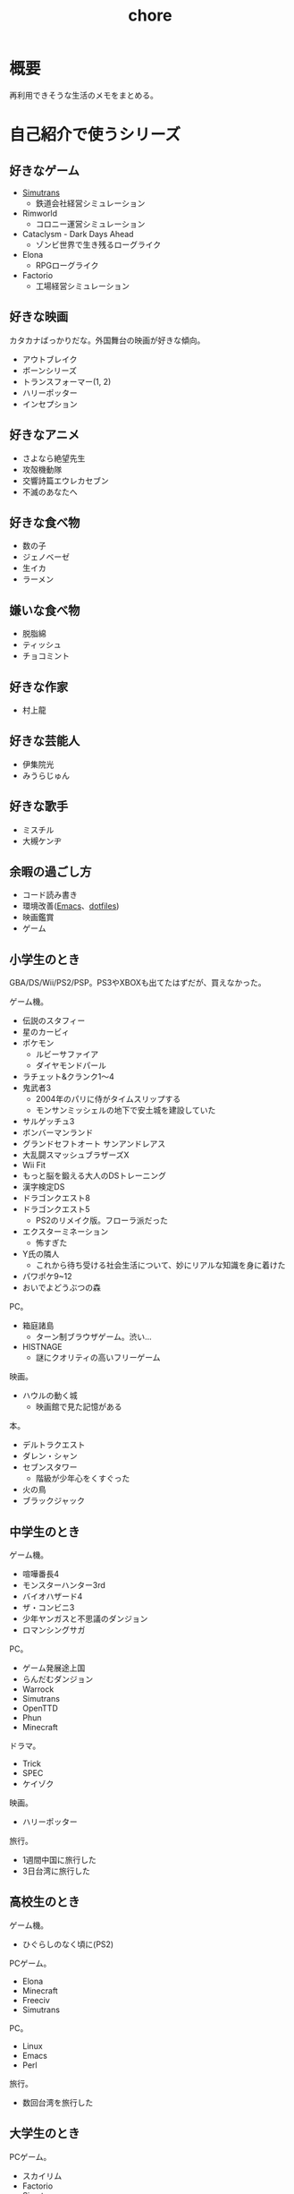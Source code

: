 :PROPERTIES:
:ID:       a04ab4c3-a7de-4c73-8570-865b3db61ebb
:mtime:    20250520150256
:ctime:    20211212120517
:END:
#+title: chore
* 概要
再利用できそうな生活のメモをまとめる。
* 自己紹介で使うシリーズ
** 好きなゲーム
- [[id:7c01d791-1479-4727-b076-280034ab6a40][Simutrans]]
  - 鉄道会社経営シミュレーション
- Rimworld
  - コロニー運営シミュレーション
- Cataclysm - Dark Days Ahead
  - ゾンビ世界で生き残るローグライク
- Elona
  - RPGローグライク
- Factorio
  - 工場経営シミュレーション
** 好きな映画
カタカナばっかりだな。外国舞台の映画が好きな傾向。

- アウトブレイク
- ボーンシリーズ
- トランスフォーマー(1, 2)
- ハリーポッター
- インセプション

** 好きなアニメ
- さよなら絶望先生
- 攻殻機動隊
- 交響詩篇エウレカセブン
- 不滅のあなたへ
** 好きな食べ物
- 数の子
- ジェノベーゼ
- 生イカ
- ラーメン
** 嫌いな食べ物
- 脱脂綿
- ティッシュ
- チョコミント
** 好きな作家
- 村上龍
** 好きな芸能人
- 伊集院光
- みうらじゅん
** 好きな歌手
- ミスチル
- 大槻ケンヂ
** 余暇の過ごし方
- コード読み書き
- 環境改善([[id:1ad8c3d5-97ba-4905-be11-e6f2626127ad][Emacs]]、[[id:32295609-a416-4227-9aa9-47aefc42eefc][dotfiles]])
- 映画鑑賞
- ゲーム
** 小学生のとき
GBA/DS/Wii/PS2/PSP。PS3やXBOXも出てたはずだが、買えなかった。

ゲーム機。

- 伝説のスタフィー
- 星のカービィ
- ポケモン
  - ルビーサファイア
  - ダイヤモンドパール
- ラチェット&クランク1〜4
- 鬼武者3
  - 2004年のパリに侍がタイムスリップする
  - モンサンミッシェルの地下で安土城を建設していた
- サルゲッチュ3
- ボンバーマンランド
- グランドセフトオート サンアンドレアス
- 大乱闘スマッシュブラザーズX
- Wii Fit
- もっと脳を鍛える大人のDSトレーニング
- 漢字検定DS
- ドラゴンクエスト8
- ドラゴンクエスト5
  - PS2のリメイク版。フローラ派だった
- エクスターミネーション
  - 怖すぎた
- Y氏の隣人
  - これから待ち受ける社会生活について、妙にリアルな知識を身に着けた
- パワポケ9~12
- おいでよどうぶつの森

PC。

- 箱庭諸島
  - ターン制ブラウザゲーム。渋い...
- HISTNAGE
  - 謎にクオリティの高いフリーゲーム

映画。

- ハウルの動く城
  - 映画館で見た記憶がある

本。

- デルトラクエスト
- ダレン・シャン
- セブンスタワー
  - 階級が少年心をくすぐった
- 火の鳥
- ブラックジャック

** 中学生のとき
ゲーム機。

- 喧嘩番長4
- モンスターハンター3rd
- バイオハザード4
- ザ・コンビニ3
- 少年ヤンガスと不思議のダンジョン
- ロマンシングサガ

PC。

- ゲーム発展途上国
- らんだむダンジョン
- Warrock
- Simutrans
- OpenTTD
- Phun
- Minecraft

ドラマ。

- Trick
- SPEC
- ケイゾク

映画。

- ハリーポッター

旅行。

- 1週間中国に旅行した
- 3日台湾に旅行した

** 高校生のとき

ゲーム機。

- ひぐらしのなく頃に(PS2)

PCゲーム。

- Elona
- Minecraft
- Freeciv
- Simutrans

PC。

- Linux
- Emacs
- Perl

旅行。

- 数回台湾を旅行した

** 大学生のとき

PCゲーム。

- スカイリム
- Factorio
- Simutrans
- 三大電波ゲー
- ひぐらしのなく頃に(原作PC)
- Cataclysm - Dark Days Ahead
- ひとかた

作家。

- 村上龍の小説やエッセイすべて。少なくとも当時Wikipediaに載っていたりAmazonの検索で出るものはすべてカバーした

ラジオ。

- 伊集院光 深夜の馬鹿力

旅行。

- 中国に留学

音楽。

- 坂本龍一
- The Prodigy
- 大槻ケンヂ

漫画。

- さよなら絶望先生

** 社会人

- 交響詩篇エウレカセブン
- 不滅のあなたへ
- 地面師
- 正直不動産
- 呪術廻戦
- 葬送のフリーレン

* 持ち出しリスト
- [ ] 財布
- [ ] 鍵
- [ ] スマホ
- [ ] PC
- [ ] 充電器(スマホ/PC)
- [ ] 耳栓
- [ ] アイマスク
* Best Goods
** _
買って最高だったもの。なくしたときに元の環境へ戻せるために書く。
** ThinkPad X1 Carbon Gen 10
キーボードが打ちやすい。手触りがスリスリしていて気持ちいい。タッチパッドの距離が近い。サイズ感が良い。仕事でもプライベートでも使っている。
** WH-1000XM3
ノイズキャンセリングヘッドホン SONY WH-1000XM3 を使っている。

ノイズキャンセリングモードをオンにしたときの静寂がすごい。
部屋ってこんなにうるさかったんだ、とわかる。マシンのファンの回る音、エアコンの音、隣のビルのドアを占める音、夜になると聞こえる謎の重低音、冷蔵庫の音…が消えた。静寂を楽しむために音楽を何も流さずにヘッドホンつけるレベル。

大学から一人暮らしを初めて以降、音に対して神経質な問題が常にあり、いくつかの策を試したがうまくいっていなかった。このノイズキャンセリングヘッドホンにより問題は完全に解決した。間違いなく人生を変えた買い物。

⚠重要なこと: いくつかの挙動はスマートフォンアプリを通じて設定できる。初期設定ではBluetoothに接続してないと5分で電源が切れる挙動は変えられる。これを知らず接続だけして音楽は流さない、という使い方を半年くらいしていた。接続しなくても電源を切らないように設定できる。
** MOLDEXの耳栓
旅行先などうるさい可能性のある場所で寝るときは耳栓してると確実に眠れる。最初はいろんなタイプの耳栓が1セットずつ入っているパックがあるのでよさそうなものを試した。サイズや柔らかさが合ってないと、起きたときに耳が痛くなる。

- [[https://www.amazon.co.jp/-/en/gp/product/B00L0507PW/ref=ppx_yo_dt_b_asin_title_o02_s00?ie=UTF8&psc=1][Amazon.co.jp: MOLDEX Disposable Ear Plugs without Cord, : Health & Personal Care]]

** アイマスク
暗くしたいというより、目の疲れが取れやすい。起きたときに目が乾いているのを防げる。特に冬。
* ローカル環境でのマルチプレイ
ローカル環境でPCマルチプレイゲームをするとき(年末とか)毎回困るのでメモ。年末など親戚があつまるときに、同年代の人とやることがない。ゲーム機とかはないので、毎回パソコンでなにかやろうとするのだが、パソコンのゲームにはローカルでできるものが意外となくて困る。

一番良いのは、人数分のマシンを用意して、オンライン対戦にすること。多くの種類のゲームが楽しめる。準備。

- Steamクライアントを準備しておく。
- ゲームもダウンロードしておく。時間がかかるので、前もって準備する。
- コントローラを用意しておく(画面分割できる類のゲームのときは)。キーボード1つでできるのもあるが、多くない。

* 部屋の条件

今住んでいるところはすべてを満たしている。

防音性。

- 鉄筋コンクリート造
  - 特に壁式構造は内壁も鉄筋コンクリートである可能性が高くなる。
  - ラーメン構造であった場合、内壁は木造と同等のことがある
- ドアや窓の防音性能が高いか
- 大きな道路や線路に面していない
- 玄関を隔てる空間がある
- 玄関や窓が道路沿いの方向についていない
- 細い道でもバイクの通りが多いことがある
- 細い道でも距離が近いと、歩行者もうるさい
- 部屋の中に引き戸がない(部屋を区切るドアがない)
  - 隣戸で往来する騒音が聞こえやすいため
- 最上階
  - 上からの足音が存在しない、眺望が良い
- 単身者向け
  - 人が多いほど騒音は増える。狭いところだと複数人入居が禁止されてるところも多い
- エアコンの室外機との距離・位置関係。窓と室外機が隣接していると大きな騒音になる
- 飛行ルート上ではない
  - 都内でも飛行ルートがある。新宿近くは休日が飛行ルートのためうるさい

便利さ。

- スーパーが近い
  - 自炊しないため、近くに弁当を買える場所が必要。同じ量でも価格が高めになるので飲食店は不要

よりよい条件。

- 良い景観
- 川の近く
  - 歩きやすいことが多い
- 公園の近く
- 駅までの道が歩きやすい
  - 大きな通りを横断しない
  - 歩道が広い
  - 自転車が少ない
  - より遠い住宅地への通り道になっていないことが望ましい

優先しない。

- 安さ
  - 部屋で過ごす時間が多いので、金をかける価値はあると考えている。嫌な思いをするより金で解決したい
- 交通の便
  - だが、結局駅の近くに店が集まっているので、矛盾はする
- 広さ
  - 狭くてOK

* 知りたかったことリスト
誰も教えてくれなかった、子供のうちに知りたかったことのリスト。

- 毎朝7時に家を出るのは小中高の間だけ
- 学校のほとんどの教師は生活のために働いているだけで、科学的な教育技能や、人にアドバイスできる人生経験を持っているわけではない
- 学生の頃からやっていることは非常に大きなアドバンテージであって、学生のうちではじめて遅いことは一切ない
- 学生のあとも人生は長く続く
- 大人は子供の思っているよりはるかに多くの金を持っている。遠慮する必要はない
- 何かスイッチがあって子供から大人になっているわけじゃない。成人年齢になる日とその前日で大して変わりがないように、大人と子供は大して変わらない
- 当然だと思っている景色のうちいくつかは永遠に失われるので、思い出せるように写真を撮っておかないといけない
- 生きるうえでもっとも大きい出費は家賃で、何も食べなくても座ってるだけで金がかかる。いい職につかないと贅沢できないだけでなく、のたれ死ぬ
- 理系のほうが絶対的に良い。理系が後から文系にいくことは簡単だが、逆はほぼ不可能で、将来の可能性を閉じることになる
- 自分から行動しないと、何もイベントは起こらない。後から思い出して絶望するのは失敗したことでなく、何も起きなかったこと、何も思い出すようなことがないこと
- 通学は電車が良い。時間を選べるし、休日も使える。途中下車もできる。スクールバスは安いが、選択肢がない

* Tasks
* Reference
* Archives
